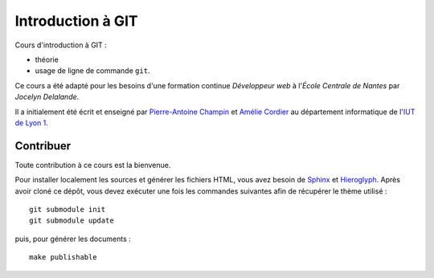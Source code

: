 Introduction à GIT
==================

Cours d'introduction à GIT :

- théorie
- usage de ligne de commande ``git``.

Ce cours a été adapté pour les besoins d'une formation continue *Développeur web* à l'`École Centrale de Nantes` par `Jocelyn Delalande`.

Il a initialement été écrit et enseigné par `Pierre-Antoine Champin`_ et
`Amélie Cordier`_ au département informatique de l'`IUT de Lyon 1`_.

.. _Pierre-Antoine Champin: http://champin.net/
.. _Amélie Cordier: http://acordier.net/
.. _IUT de Lyon 1: http://iut.univ-lyon1.fr/
.. _Jocelyn Delalande_: https://jocelyn.delalande.fr
.. _École Centrale de Nantes_: http://www.ec-nantes.fr

Contribuer
++++++++++

Toute contribution à ce cours est la bienvenue.

Pour installer localement les sources et générer les fichiers HTML,
vous avez besoin de Sphinx_ et Hieroglyph_.
Après avoir cloné ce dépôt,
vous devez exécuter une fois les commandes suivantes
afin de récupérer le thème utilisé ::

  git submodule init
  git submodule update

puis, pour générer les documents ::

  make publishable

.. _Sphinx: http://sphinx-doc.org/
.. _Hieroglyph: http://hieroglyph.io/
